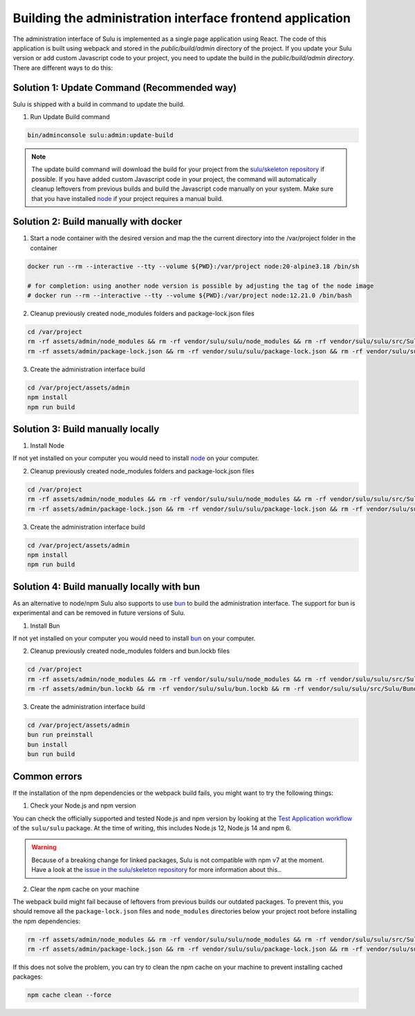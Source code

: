 Building the administration interface frontend application
==========================================================

The administration interface of Sulu is implemented as a single page application using React. The code of this
application is built using webpack and stored in the `public/build/admin` directory of the project.
If you update your Sulu version or add custom Javascript code to your project, you need to update the build in
the `public/build/admin directory`. There are different ways to do this:

Solution 1: Update Command (Recommended way)
--------------------------------------------

Sulu is shipped with a build in command to update the build.

1. Run Update Build command

.. code-block:: bash

    bin/adminconsole sulu:admin:update-build

.. note::

    The update build command will download the build for your project from the `sulu/skeleton repository`_ if possible.
    If you have added custom Javascript code in your project, the command will automatically cleanup leftovers from
    previous builds and build the Javascript code manually on your system. Make sure that you have installed `node`_ if
    your project requires a manual build.

Solution 2: Build manually with docker
--------------------------------------

1. Start a node container with the desired version and map the the current directory into the /var/project folder in the container

.. code-block:: bash

    docker run --rm --interactive --tty --volume ${PWD}:/var/project node:20-alpine3.18 /bin/sh

    # for completion: using another node version is possible by adjusting the tag of the node image
    # docker run --rm --interactive --tty --volume ${PWD}:/var/project node:12.21.0 /bin/bash

2. Cleanup previously created node_modules folders and package-lock.json files

.. code-block:: bash

    cd /var/project
    rm -rf assets/admin/node_modules && rm -rf vendor/sulu/sulu/node_modules && rm -rf vendor/sulu/sulu/src/Sulu/Bundle/*/Resources/js/node_modules
    rm -rf assets/admin/package-lock.json && rm -rf vendor/sulu/sulu/package-lock.json && rm -rf vendor/sulu/sulu/src/Sulu/Bundle/*/Resources/js/package-lock.json

3. Create the administration interface build

.. code-block:: bash

    cd /var/project/assets/admin
    npm install
    npm run build

Solution 3: Build manually locally
----------------------------------

1. Install Node

If not yet installed on your computer you would need to install `node`_
on your computer.

2. Cleanup previously created node_modules folders and package-lock.json files

.. code-block:: bash

    cd /var/project
    rm -rf assets/admin/node_modules && rm -rf vendor/sulu/sulu/node_modules && rm -rf vendor/sulu/sulu/src/Sulu/Bundle/*/Resources/js/node_modules
    rm -rf assets/admin/package-lock.json && rm -rf vendor/sulu/sulu/package-lock.json && rm -rf vendor/sulu/sulu/src/Sulu/Bundle/*/Resources/js/package-lock.json

3. Create the administration interface build

.. code-block:: bash

    cd /var/project/assets/admin
    npm install
    npm run build

Solution 4: Build manually locally with bun
-------------------------------------------

As an alternative to node/npm Sulu also supports to use `bun`_ to build the administration interface.
The support for bun is experimental and can be removed in future versions of Sulu.

1. Install Bun

If not yet installed on your computer you would need to install `bun`_
on your computer.

2. Cleanup previously created node_modules folders and bun.lockb files

.. code-block:: bash

    cd /var/project
    rm -rf assets/admin/node_modules && rm -rf vendor/sulu/sulu/node_modules && rm -rf vendor/sulu/sulu/src/Sulu/Bundle/*/Resources/js/node_modules
    rm -rf assets/admin/bun.lockb && rm -rf vendor/sulu/sulu/bun.lockb && rm -rf vendor/sulu/sulu/src/Sulu/Bundle/*/Resources/js/bun.lockb

3. Create the administration interface build

.. code-block:: bash

    cd /var/project/assets/admin
    bun run preinstall
    bun install
    bun run build

Common errors
-------------

If the installation of the npm dependencies or the webpack build fails, you might want to try the following things:

1. Check your Node.js and npm version

You can check the officially supported and tested Node.js and npm version by looking at the `Test Application workflow`_ of the ``sulu/sulu`` package.
At the time of writing, this includes Node.js 12, Node.js 14 and npm 6.

.. warning::

    Because of a breaking change for linked packages, Sulu is not compatible with npm v7 at the moment. Have a look at the `issue in the sulu/skeleton repository`_ for more information about this..

2. Clear the npm cache on your machine

The webpack build might fail because of leftovers from previous builds our outdated packages.
To prevent this, you should remove all the ``package-lock.json`` files and ``node_modules`` directories below your project root before installing the npm dependencies:

.. code-block:: bash

   rm -rf assets/admin/node_modules && rm -rf vendor/sulu/sulu/node_modules && rm -rf vendor/sulu/sulu/src/Sulu/Bundle/*/Resources/js/node_modules
   rm -rf assets/admin/package-lock.json && rm -rf vendor/sulu/sulu/package-lock.json && rm -rf vendor/sulu/sulu/src/Sulu/Bundle/*/Resources/js/package-lock.json

If this does not solve the problem, you can try to clean the npm cache on your machine to prevent installing cached packages:

.. code-block:: bash

    npm cache clean --force

.. _issue in the sulu/skeleton repository: https://github.com/sulu/skeleton/issues/88
.. _Test Application workflow: https://github.com/sulu/sulu/blob/2.x/.github/workflows/test-application.yaml
.. _sulu/skeleton repository: https://github.com/sulu/skeleton
.. _node: https://nodejs.org/en/
.. _bun: https://bun.sh/
